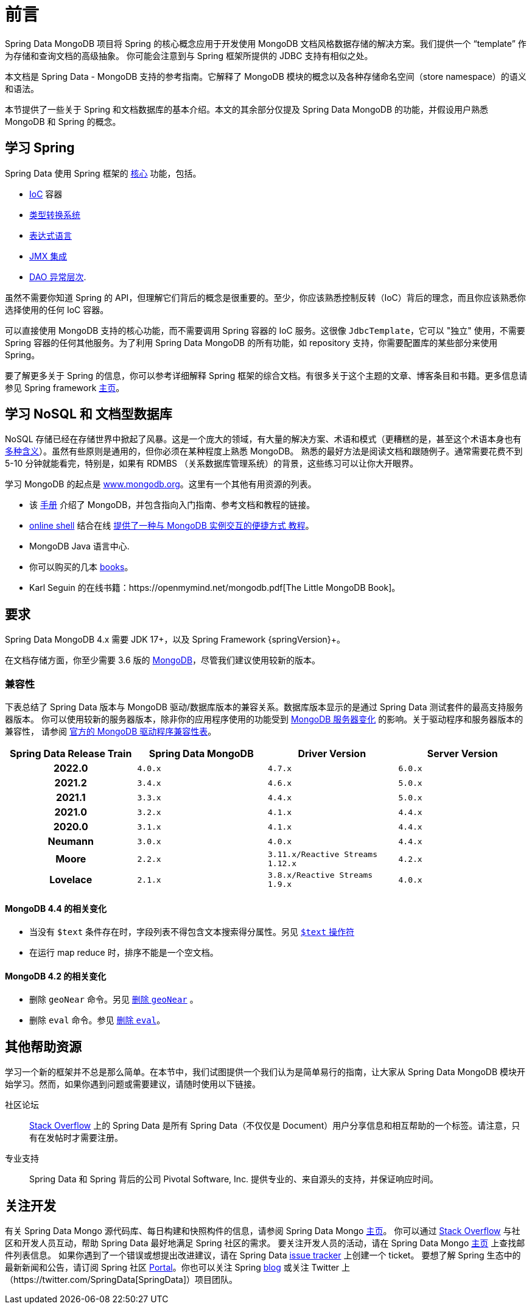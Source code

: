 [[preface]]
= 前言

Spring Data MongoDB 项目将 Spring 的核心概念应用于开发使用 MongoDB 文档风格数据存储的解决方案。我们提供一个 “template” 作为存储和查询文档的高级抽象。
你可能会注意到与 Spring 框架所提供的 JDBC 支持有相似之处。

本文档是 Spring Data - MongoDB 支持的参考指南。它解释了 MongoDB 模块的概念以及各种存储命名空间（store namespace）的语义和语法。

本节提供了一些关于 Spring 和文档数据库的基本介绍。本文的其余部分仅提及 Spring Data MongoDB 的功能，并假设用户熟悉 MongoDB 和 Spring 的概念。

[[get-started:first-steps:spring]]
== 学习 Spring

Spring Data 使用 Spring 框架的 https://docs.spring.io/spring/docs/{springVersion}/spring-framework-reference/core.html[核心]  功能，包括。

* https://docs.spring.io/spring/docs/{springVersion}/spring-framework-reference/core.html#beans[IoC] 容器
* https://docs.spring.io/spring/docs/{springVersion}/spring-framework-reference/core.html#validation[类型转换系统]
* https://docs.spring.io/spring/docs/{springVersion}/spring-framework-reference/core.html#expressions[表达式语言]
* https://docs.spring.io/spring/docs/{springVersion}/spring-framework-reference/integration.html#jmx[JMX 集成]
* https://docs.spring.io/spring/docs/{springVersion}/spring-framework-reference/data-access.html#dao-exceptions[DAO 异常层次].

虽然不需要你知道 Spring 的 API，但理解它们背后的概念是很重要的。至少，你应该熟悉控制反转（IoC）背后的理念，而且你应该熟悉你选择使用的任何 IoC 容器。

可以直接使用 MongoDB 支持的核心功能，而不需要调用 Spring 容器的 IoC 服务。这很像 `JdbcTemplate`，它可以 "独立" 使用，不需要 Spring 容器的任何其他服务。为了利用 Spring Data MongoDB 的所有功能，如 repository 支持，你需要配置库的某些部分来使用 Spring。

要了解更多关于 Spring 的信息，你可以参考详细解释 Spring 框架的综合文档。有很多关于这个主题的文章、博客条目和书籍。更多信息请参见 Spring framework https://spring.io/docs[主页]。

[[get-started:first-steps:nosql]]
== 学习 NoSQL 和 文档型数据库

NoSQL 存储已经在存储世界中掀起了风暴。这是一个庞大的领域，有大量的解决方案、术语和模式（更糟糕的是，甚至这个术语本身也有 https://www.google.com/search?q=nosoql+acronym[多种含义]）。虽然有些原则是通用的，但你必须在某种程度上熟悉 MongoDB。
熟悉的最好方法是阅读文档和跟随例子。通常需要花费不到 5-10 分钟就能看完，特别是，如果有 RDMBS （关系数据库管理系统）的背景，这些练习可以让你大开眼界。

学习 MongoDB 的起点是 https://www.mongodb.org/[www.mongodb.org]。这里有一个其他有用资源的列表。

* 该 https://docs.mongodb.org/manual/[手册] 介绍了 MongoDB，并包含指向入门指南、参考文档和教程的链接。
* https://try.mongodb.org/[online shell] 结合在线 https://docs.mongodb.org/manual/tutorial/getting-started/[提供了一种与 MongoDB 实例交互的便捷方式 教程]。
* MongoDB Java 语言中心.
* 你可以购买的几本 https://www.mongodb.org/books[books]。
* Karl Seguin 的在线书籍：https://openmymind.net/mongodb.pdf[The Little MongoDB Book]。

[[requirements]]
== 要求

Spring Data MongoDB 4.x 需要 JDK 17+，以及 Spring Framework {springVersion}+。

在文档存储方面，你至少需要 3.6 版的 https://www.mongodb.org/[MongoDB]，尽管我们建议使用较新的版本。

[[compatibility.matrix]]
=== 兼容性

下表总结了 Spring Data 版本与 MongoDB 驱动/数据库版本的兼容关系。数据库版本显示的是通过 Spring Data 测试套件的最高支持服务器版本。
你可以使用较新的服务器版本，除非你的应用程序使用的功能受到 <<compatibility.changes,MongoDB 服务器变化>>  的影响。关于驱动程序和服务器版本的兼容性，
请参阅  https://www.mongodb.com/docs/drivers/java/sync/current/compatibility/[官方的 MongoDB 驱动程序兼容性表]。

[cols="h,m,m,m", options="header"]
|===

|Spring Data Release Train
|Spring Data MongoDB
|Driver Version
|Server Version

|2022.0
|4.0.x
|4.7.x
|6.0.x

|2021.2
|3.4.x
|4.6.x
|5.0.x

|2021.1
|3.3.x
|4.4.x
|5.0.x

|2021.0
|3.2.x
|4.1.x
|4.4.x

|2020.0
|3.1.x
|4.1.x
|4.4.x

|Neumann
|3.0.x
|4.0.x
|4.4.x

|Moore
|2.2.x
|3.11.x/Reactive Streams 1.12.x
|4.2.x

|Lovelace
|2.1.x
|3.8.x/Reactive Streams 1.9.x
|4.0.x

|===

[[compatibility.changes]]
[[compatibility.changes-4.4]]
==== MongoDB 4.4 的相关变化

* 当没有 `$text` 条件存在时，字段列表不得包含文本搜索得分属性。另见 https://docs.mongodb.com/manual/reference/operator/query/text/[`$text` 操作符]
* 在运行 map reduce 时，排序不能是一个空文档。

[[compatibility.changes-4.2]]
==== MongoDB 4.2 的相关变化

* 删除 `geoNear` 命令。另见 https://docs.mongodb.com/manual/release-notes/4.2-compatibility/#remove-support-for-the-geonear-command[删除 `geoNear`] 。
* 删除 `eval` 命令。参见 https://docs.mongodb.com/manual/release-notes/4.2-compatibility/#remove-support-for-the-eval-command[删除 `eval`]。

[[get-started:help]]
== 其他帮助资源

学习一个新的框架并不总是那么简单。在本节中，我们试图提供一个我们认为是简单易行的指南，让大家从 Spring Data MongoDB 模块开始学习。然而，如果你遇到问题或需要建议，请随时使用以下链接。

[[get-started:help:community]]
社区论坛 :: https://stackoverflow.com/questions/tagged/spring-data[Stack Overflow] 上的 Spring Data 是所有 Spring Data（不仅仅是 Document）用户分享信息和相互帮助的一个标签。请注意，只有在发帖时才需要注册。


[[get-started:help:professional]]
专业支持 :: Spring Data 和 Spring 背后的公司 Pivotal Software, Inc. 提供专业的、来自源头的支持，并保证响应时间。

[[get-started:up-to-date]]
== 关注开发

有关 Spring Data Mongo 源代码库、每日构建和快照构件的信息，请参阅 Spring Data Mongo https://spring.io/projects/spring-data-mongodb/[主页]。
你可以通过 https://stackoverflow.com/questions/tagged/spring-data[Stack Overflow] 与社区和开发人员互动，帮助 Spring Data 最好地满足 Spring 社区的需求。
要关注开发人员的活动，请在 Spring Data Mongo https://spring.io/projects/spring-data-mongodb/[主页] 上查找邮件列表信息。
如果你遇到了一个错误或想提出改进建议，请在 Spring Data https://github.com/spring-projects/spring-data-mongodb/issues[issue tracker] 上创建一个 ticket。
要想了解 Spring 生态中的最新新闻和公告，请订阅 Spring 社区 https://spring.io[Portal]。你也可以关注 Spring https://spring.io/blog[blog] 或关注 Twitter 上 （https://twitter.com/SpringData[SpringData]）项目团队。
